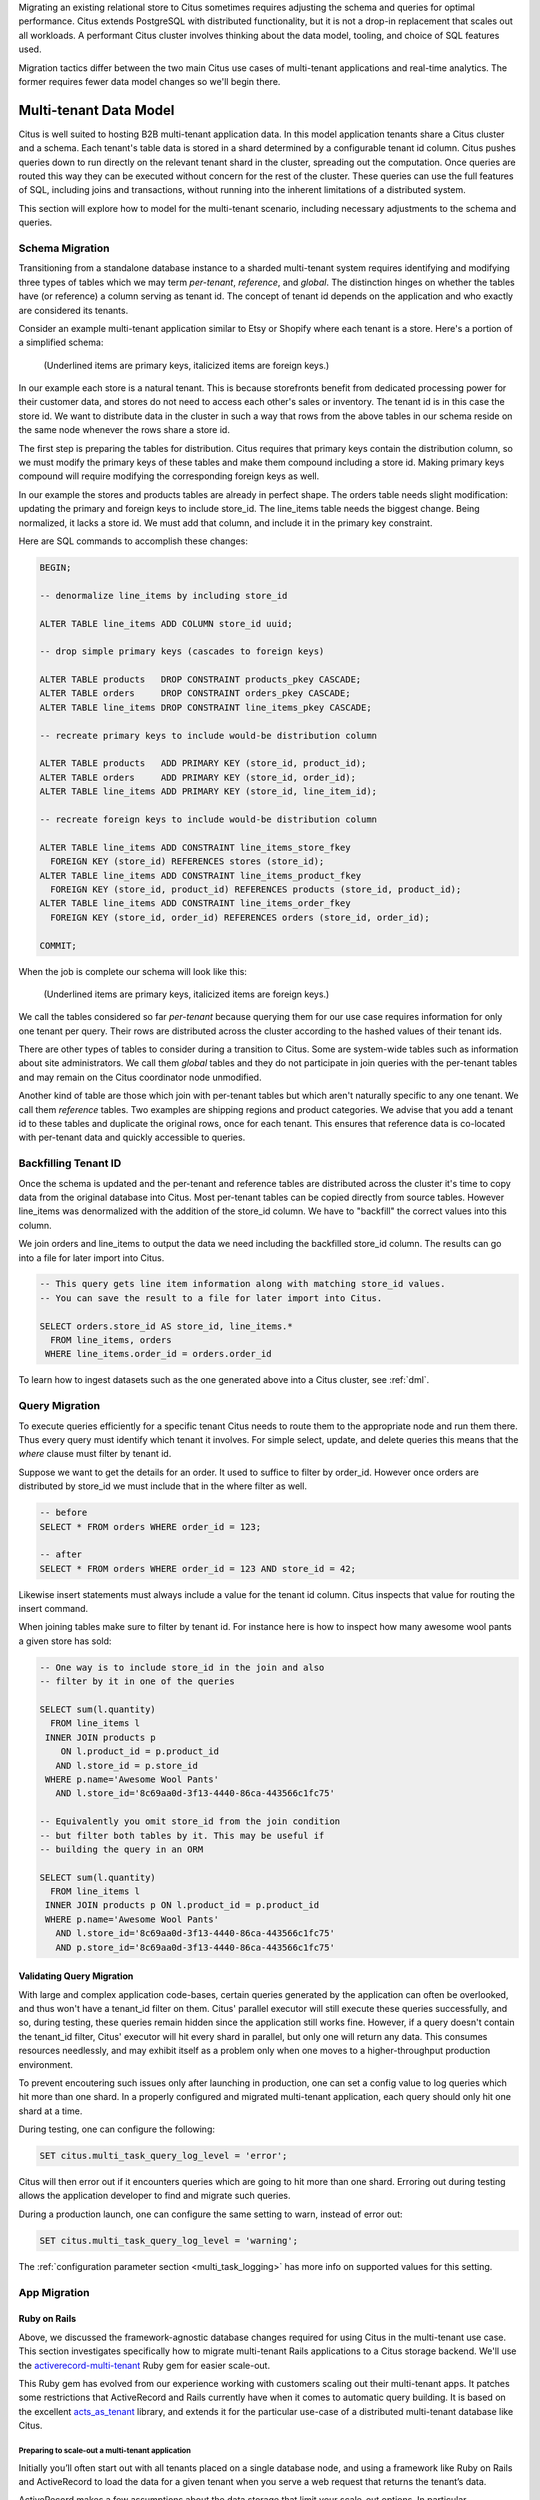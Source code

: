 .. _transitioning_mt:

Migrating an existing relational store to Citus sometimes requires adjusting the schema and queries for optimal performance. Citus extends PostgreSQL with distributed functionality, but it is not a drop-in replacement that scales out all workloads. A performant Citus cluster involves thinking about the data model, tooling, and choice of SQL features used.

Migration tactics differ between the two main Citus use cases of multi-tenant applications and real-time analytics. The former requires fewer data model changes so we'll begin there.

Multi-tenant Data Model
=======================

Citus is well suited to hosting B2B multi-tenant application data. In this model application tenants share a Citus cluster and a schema. Each tenant's table data is stored in a shard determined by a configurable tenant id column. Citus pushes queries down to run directly on the relevant tenant shard in the cluster, spreading out the computation. Once queries are routed this way they can be executed without concern for the rest of the cluster. These queries can use the full features of SQL, including joins and transactions, without running into the inherent limitations of a distributed system.

This section will explore how to model for the multi-tenant scenario, including necessary adjustments to the schema and queries.

.. _mt_schema_migration:

Schema Migration
----------------

Transitioning from a standalone database instance to a sharded multi-tenant system requires identifying and modifying three types of tables which we may term *per-tenant*, *reference*, and *global*. The distinction hinges on whether the tables have (or reference) a column serving as tenant id. The concept of tenant id depends on the application and who exactly are considered its tenants.

Consider an example multi-tenant application similar to Etsy or Shopify where each tenant is a store. Here's a portion of a simplified schema:

.. figure:: ../images/erd/mt-before.png
   :alt: Schema before migration

   (Underlined items are primary keys, italicized items are foreign keys.)

In our example each store is a natural tenant. This is because storefronts benefit from dedicated processing power for their customer data, and stores do not need to access each other's sales or inventory. The tenant id is in this case the store id. We want to distribute data in the cluster in such a way that rows from the above tables in our schema reside on the same node whenever the rows share a store id.

The first step is preparing the tables for distribution. Citus requires that primary keys contain the distribution column, so we must modify the primary keys of these tables and make them compound including a store id. Making primary keys compound will require modifying the corresponding foreign keys as well.

In our example the stores and products tables are already in perfect shape. The orders table needs slight modification: updating the primary and foreign keys to include store_id. The line_items table needs the biggest change. Being normalized, it lacks a store id. We must add that column, and include it in the primary key constraint.

Here are SQL commands to accomplish these changes:

.. code-block:: sql

  BEGIN;

  -- denormalize line_items by including store_id

  ALTER TABLE line_items ADD COLUMN store_id uuid;

  -- drop simple primary keys (cascades to foreign keys)

  ALTER TABLE products   DROP CONSTRAINT products_pkey CASCADE;
  ALTER TABLE orders     DROP CONSTRAINT orders_pkey CASCADE;
  ALTER TABLE line_items DROP CONSTRAINT line_items_pkey CASCADE;

  -- recreate primary keys to include would-be distribution column

  ALTER TABLE products   ADD PRIMARY KEY (store_id, product_id);
  ALTER TABLE orders     ADD PRIMARY KEY (store_id, order_id);
  ALTER TABLE line_items ADD PRIMARY KEY (store_id, line_item_id);

  -- recreate foreign keys to include would-be distribution column

  ALTER TABLE line_items ADD CONSTRAINT line_items_store_fkey
    FOREIGN KEY (store_id) REFERENCES stores (store_id);
  ALTER TABLE line_items ADD CONSTRAINT line_items_product_fkey
    FOREIGN KEY (store_id, product_id) REFERENCES products (store_id, product_id);
  ALTER TABLE line_items ADD CONSTRAINT line_items_order_fkey
    FOREIGN KEY (store_id, order_id) REFERENCES orders (store_id, order_id);

  COMMIT;

When the job is complete our schema will look like this:

.. figure:: ../images/erd/mt-after.png
   :alt: Schema after migration

   (Underlined items are primary keys, italicized items are foreign keys.)

We call the tables considered so far *per-tenant* because querying them for our use case requires information for only one tenant per query. Their rows are distributed across the cluster according to the hashed values of their tenant ids.

There are other types of tables to consider during a transition to Citus. Some are system-wide tables such as information about site administrators. We call them *global* tables and they do not participate in join queries with the per-tenant tables and may remain on the Citus coordinator node unmodified.

Another kind of table are those which join with per-tenant tables but which aren't naturally specific to any one tenant. We call them *reference* tables. Two examples are shipping regions and product categories. We advise that you add a tenant id to these tables and duplicate the original rows, once for each tenant. This ensures that reference data is co-located with per-tenant data and quickly accessible to queries.

Backfilling Tenant ID
---------------------

Once the schema is updated and the per-tenant and reference tables are distributed across the cluster it's time to copy data from the original database into Citus. Most per-tenant tables can be copied directly from source tables. However line_items was denormalized with the addition of the store_id column. We have to "backfill" the correct values into this column.

We join orders and line_items to output the data we need including the backfilled store_id column. The results can go into a file for later import into Citus.

.. code-block:: sql

  -- This query gets line item information along with matching store_id values.
  -- You can save the result to a file for later import into Citus.

  SELECT orders.store_id AS store_id, line_items.*
    FROM line_items, orders
   WHERE line_items.order_id = orders.order_id

To learn how to ingest datasets such as the one generated above into a Citus cluster, see :ref:`dml`.

Query Migration
---------------

To execute queries efficiently for a specific tenant Citus needs to route them to the appropriate node and run them there. Thus every query must identify which tenant it involves. For simple select, update, and delete queries this means that the *where* clause must filter by tenant id.

Suppose we want to get the details for an order. It used to suffice to filter by order_id. However once orders are distributed by store_id we must include that in the where filter as well.

.. code-block:: sql

  -- before
  SELECT * FROM orders WHERE order_id = 123;

  -- after
  SELECT * FROM orders WHERE order_id = 123 AND store_id = 42;

Likewise insert statements must always include a value for the tenant id column. Citus inspects that value for routing the insert command.

When joining tables make sure to filter by tenant id. For instance here is how to inspect how many awesome wool pants a given store has sold:

.. code-block:: sql

  -- One way is to include store_id in the join and also
  -- filter by it in one of the queries

  SELECT sum(l.quantity)
    FROM line_items l
   INNER JOIN products p
      ON l.product_id = p.product_id
     AND l.store_id = p.store_id
   WHERE p.name='Awesome Wool Pants'
     AND l.store_id='8c69aa0d-3f13-4440-86ca-443566c1fc75'

  -- Equivalently you omit store_id from the join condition
  -- but filter both tables by it. This may be useful if
  -- building the query in an ORM

  SELECT sum(l.quantity)
    FROM line_items l
   INNER JOIN products p ON l.product_id = p.product_id
   WHERE p.name='Awesome Wool Pants'
     AND l.store_id='8c69aa0d-3f13-4440-86ca-443566c1fc75'
     AND p.store_id='8c69aa0d-3f13-4440-86ca-443566c1fc75'

Validating Query Migration
~~~~~~~~~~~~~~~~~~~~~~~~~~

With large and complex application code-bases, certain queries generated by the application can often be overlooked, and thus won't have a tenant_id filter on them. Citus' parallel executor will still execute these queries successfully, and so, during testing, these queries remain hidden since the application still works fine. However, if a query doesn't contain the tenant_id filter, Citus' executor will hit every shard in parallel, but only one will return any data.  This consumes resources needlessly, and may exhibit itself as a problem only when one moves to a higher-throughput production environment.

To prevent encoutering such issues only after launching in production, one can set a config value to log queries which hit more than one shard. In a properly configured and migrated multi-tenant application, each query should only hit one shard at a time.

During testing, one can configure the following:

.. code-block:: sql

  SET citus.multi_task_query_log_level = 'error';

Citus will then error out if it encounters queries which are going to hit more than one shard. Erroring out during testing allows the application developer to find and migrate such queries.

During a production launch, one can configure the same setting to warn, instead of error out:

.. code-block:: sql

  SET citus.multi_task_query_log_level = 'warning';

The :ref:`configuration parameter section <multi_task_logging>` has more info on supported values for this setting.

.. _rails_migration:

App Migration
-------------

Ruby on Rails
~~~~~~~~~~~~~

Above, we discussed the framework-agnostic database changes required
for using Citus in the multi-tenant use case. This section investigates
specifically how to migrate multi-tenant Rails applications to a
Citus storage backend. We'll use the `activerecord-multi-tenant
<https://github.com/citusdata/activerecord-multi-tenant>`__ Ruby gem for
easier scale-out.

This Ruby gem has evolved from our experience working with customers
scaling out their multi-tenant apps. It patches some restrictions
that ActiveRecord and Rails currently have when it comes to automatic
query building. It is based on the excellent `acts\_as\_tenant
<https://github.com/ErwinM/acts_as_tenant>`__ library, and extends it
for the particular use-case of a distributed multi-tenant database like
Citus.

Preparing to scale-out a multi-tenant application
*************************************************

Initially you’ll often start out with all tenants placed on a single
database node, and using a framework like Ruby on Rails and ActiveRecord
to load the data for a given tenant when you serve a web request that
returns the tenant’s data.

ActiveRecord makes a few assumptions about the data storage that limit
your scale-out options. In particular, ActiveRecord introduces a pattern
where you normalize data and split it into many distinct models each
identified by a single ``id`` column, with multiple ``belongs_to``
relationships that tie objects back to a tenant or customer:

.. code-block:: ruby

  # typical pattern with multiple belongs_to relationships

  class Customer < ActiveRecord::Base
    has_many :sites
  end
  class Site < ActiveRecord::Base
    belongs_to :customer
    has_many :page_views
  end
  class PageView < ActiveRecord::Base
    belongs_to :site
  end

The tricky thing with this pattern is that in order to find all page
views for a customer, you'll have to query for all of a customer's sites
first. This becomes a problem once you start sharding data, and in
particular when you run UPDATE or DELETE queries on nested models like
page views in this example.

There are a few steps you can take today, to make scaling out easier in
the future:

**1. Introduce a column for the tenant\_id on every record that belongs
to a tenant**

In order to scale out a multi-tenant model, it's essential you can locate
all records that belong to a tenant quickly. The easiest way to achieve
this is to simply add a ``tenant_id`` column (or “customer\_id” column,
etc) on every object that belongs to a tenant, and backfilling your
existing data to have this column set correctly.

When you move to a distributed multi-tenant database like Citus in the
future, this will be a required step - but if you've done this before,
you can simply COPY over your data, without doing any additional data
modification.

**2. Use UNIQUE constraints which include the tenant\_id**

Unique constraints on values will present a problem in any distributed
system, since it’s difficult to make sure that no two nodes accept the
same unique value.

In many cases, you can work around this problem by adding the tenant\_id
to the constraint, effectively making objects unique inside a given
tenant, but not guaranteeing this beyond that tenant.

For example, Rails creates a primary key by default, that only includes
the ``id`` of the record:

::

  Indexes:
      "page_views_pkey" PRIMARY KEY, btree (id)

You should modify that primary key to also include the tenant\_id:

.. code-block:: sql

  ALTER TABLE page_views DROP CONSTRAINT page_views_pkey;
  ALTER TABLE page_views ADD PRIMARY KEY(id, customer_id);

An exception to this rule might be an email or username column on a
users table (unless you give each tenant their own login page), which is
why, once you scale out, we typically recommend these to be split out
from your distributed tables and placed as a local table on the Citus
coordinator node.

**3. Include the tenant\_id in all queries, even when you can locate an
object using its own object\_id**

The easiest way to run a typical SQL query in a distributed system
without restrictions is to always access data that lives on a single
node, determined by the tenant you are accessing.

For this reason, once you use a distributed system like Citus, we
recommend you always specify both the tenant\_id and an object’s own ID
for queries, so the coordinator can locate your data quickly, and can
route the query to a single shard - instead of going to each shard in
the system individually and asking the shard whether it knows the given
object\_id.

Updating the Rails Application
******************************

You can get started by including ``gem 'activerecord-multi-tenant'``
into your Gemfile, running ``bundle install``, and then annotating your
ActiveRecord models like this:

.. code-block:: ruby

  class PageView < ActiveRecord::Base
    multi_tenant :customer
    # ...
  end

In this case ``customer`` is the tenant model, and your ``page_views``
table needs to have a ``customer_id`` column that references the
customer the page view belongs to.

The `activerecord-multi-tenant
<https://github.com/citusdata/activerecord-multi-tenant>`__ Gem aims to
make it easier to implement the above data changes in a typical Rails
application.

As mentioned in the beginning, by adding ``multi_tenant :customer``
annotations to your models, the library automatically takes care of
including the tenant\_id with all queries.

In order for that to work, you’ll always need to specify which tenant
you are accessing, either by specifying it on a per-request basis:

.. code-block:: ruby

  class ApplicationController < ActionController::Base
    # Opt-into the "set_current_tenant" controller helpers by specifying this:
    set_current_tenant_through_filter

    before_filter :set_customer_as_tenant

    def set_customer_as_tenant
      customer = Customer.find(session[:current_customer_id])
      set_current_tenant(customer) # Set the tenant
    end
  end

Or by wrapping your code in a block, e.g. for background and maintenance
tasks:

.. code-block:: ruby

  customer = Customer.find(session[:current_customer_id])
  # ...
  MultiTenant.with(customer) do
    site = Site.find(params[:site_id])

    # Modifications automatically include tenant_id
    site.update! last_accessed_at: Time.now

    # Queries also include tenant_id automatically
    site.page_views.count
  end

Once you are ready to use a distributed multi-tenant database like
Citus, all you need is a few adjustments to your migrations, and you're
good to go:

.. code-block:: ruby

  class InitialTables < ActiveRecord::Migration
    def up
      create_table :page_views, partition_key: :customer_id do |t|
        t.references :customer, null: false
        t.references :site, null: false

        t.text :url, null: false
        ...
        t.timestamps null: false
      end
      create_distributed_table :page_views, :account_id
    end

    def down
      drop_table :page_views
    end
  end

Note the ``partition_key: :customer_id``, something that's
added to Rails' ``create_table`` by our library, which ensures
that the primary key includes the tenant\_id column, as well as
``create_distributed_table`` which enables Citus to scale out the data
to multiple nodes.

Example Application
*******************

If you are interested in a more complete
example, check out our `reference app
<https://github.com/citusdata/citus-example-ad-analytics>`__ that
showcases a simplified sample SaaS application for ad analytics.

.. image:: ../images/rails-ref-app.png

As you can see in the screenshot, most data is associated to the
currently logged in customer - even though this is complex analytical
data, all data is accessed in the context of a single customer or
tenant.

Django
~~~~~~

At the start of this section we discussed the framework-agnostic database changes required for using Citus in the multi-tenant use case. This section investigates specifically how to migrate multi-tenant Django applications to a Citus storage backend.

Preparing to scale-out a multi-tenant application
*************************************************

Initially you’ll often start with all tenants placed on a single database node, and using a framework like Django to load the data for a given tenant when you serve a web request that returns the tenant’s data.

Django's typical conventions make a few assumptions about the data storage that limit scale-out options. In particular, the ORM introduces a pattern where you normalize data and split it into many distinct models each identified by a single ``id`` column (usually added implicitly by the ORM). For instance, consider this simplified model:

.. code-block:: python

  from django.utils import timezone
  from django.db import models

  class Store(models.Model):
      name = models.CharField(max_length=255)
      url = models.URLField()

  class Product(models.Model):
      name = models.CharField(max_length=255)
      description = models.TextField()
      price = models.DecimalField(max_digits=6, decimal_places=2),
      quantity = models.IntegerField()
      store = models.ForeignKey(Store)

  class Purchase(models.Model):
      ordered_at = models.DateTimeField(default=timezone.now)
      billing_address = models.TextField()
      shipping_address = models.TextField()

      product = models.ForeignKey(Product)

The tricky thing with this pattern is that in order to find all purchases for a store, you'll have to query for all of a store's products first. This becomes a problem once you start sharding data, and in particular when you run UPDATE or DELETE queries on nested models like purchases in this example.

**1. Introduce a column for the store\_id on every record that belongs to a store**

In order to scale out a multi-tenant model, it's essential that you can locate all records that belong to a store quickly. The easiest way to achieve this is to simply add a :code:`store_id` column on every object that belongs to a store, and backfill your existing data to have this column set correctly.

**2. Use UNIQUE constraints which include the store\_id**

Unique constraints on values will present a problem in any distributed system, since it’s difficult to make sure that no two nodes accept the same unique value.

In many cases, you can work around this problem by adding the store\_id to the constraint, effectively making objects unique inside a given store, but not guaranteeing this beyond that store.

Let's begin by adjusting our model definitions and have Django generate a new migration for the two changes discussed.

.. code-block:: python

  from django.utils import timezone
  from django.db import models

  class Store(models.Model):
    name = models.CharField(max_length=255)
    url = models.URLField()

  class Product(models.Model):
    name = models.CharField(max_length=255)
    description = models.TextField()
    price = models.DecimalField(max_digits=6, decimal_places=2),
    quantity = models.IntegerField()
    store = models.ForeignKey(Store)

    class Meta(object):                  # added
      unique_together = ["id", "store"]  #

  class Purchase(models.Model):
    ordered_at = models.DateTimeField(default=timezone.now)
    billing_address = models.TextField()
    shipping_address = models.TextField()

    product = models.ForeignKey(
      Product,
      db_constraint=False                # added
    )
    store = models.ForeignKey(Store)     # added

    class Meta(object):                  # added
      unique_together = ["id", "store"]  #

Create a migration to reflect the change: :code:`./manage.py makemigrations`.

Next we need some custom migrations to adapt the existing key structure in the database for compatibility with Citus. To keep these migrations separate from the ones for the ordinary application, we'll make a new citus application in the same Django project.

.. code-block:: bash

  # Make a new sub-application in the project
  django-admin startapp citus

Edit :code:`appname/settings.py` and add :code:`'citus'` to the array :code:`INSTALLED_APPS`.

Next we'll add a custom migration to remove simple primary keys which will become composite: :code:`./manage.py makemigrations citus --empty --name remove_simple_pk`. Edit the result to look like this:

.. code-block:: python

  from __future__ import unicode_literals
  from django.db import migrations

  class Migration(migrations.Migration):
    dependencies = [
      ('appname', '<name of latest migration>')
    ]

    operations = [
      # Django considers "id" the primary key of these tables, but
      # the database mustn't, because the primary key will be composite
      migrations.RunSQL(
        "ALTER TABLE mtdjango_product DROP CONSTRAINT mtdjango_product_pkey;",
        "ALTER TABLE mtdjango_product ADD CONSTRAINT mtdjango_product_pkey PRIMARY KEY (id)"
      ),
      migrations.RunSQL(
        "ALTER TABLE mtdjango_purchase DROP CONSTRAINT mtdjango_purchase_pkey;",
        "ALTER TABLE mtdjango_purchase ADD CONSTRAINT mtdjango_purchase_pkey PRIMARY KEY (id)"
      ),
    ]

Next, we'll make one to tell Citus to mark tables for distribution. :code:`./manage.py makemigrations citus --empty --name distribute_tables`. Edit the result to look like this:

.. code-block:: python

  from __future__ import unicode_literals
  from django.db import migrations

  class Migration(migrations.Migration):
    dependencies = [
      # leave this as it was generated
    ]

    operations = [
      migrations.RunSQL(
        "SELECT create_distributed_table('mtdjango_store','id')"
      ),
      migrations.RunSQL(
        "SELECT create_distributed_table('mtdjango_product','store_id')"
      ),
      migrations.RunSQL(
        "SELECT create_distributed_table('mtdjango_purchase','store_id')"
      ),
    ]

Finally, we'll establish a composite foreign key. :code:`./manage.py makemigrations citus --empty --name composite_fk`.

.. code-block:: python

  from __future__ import unicode_literals
  from django.db import migrations

  class Migration(migrations.Migration):
    dependencies = [
      # leave this as it was generated
    ]

    operations = [
      migrations.RunSQL(
        """
            ALTER TABLE mtdjango_purchase
            ADD CONSTRAINT mtdjango_purchase_product_fk
            FOREIGN KEY (store_id, product_id)
            REFERENCES mtdjango_product (store_id, id)
            ON DELETE CASCADE;
        """,
        "ALTER TABLE mtdjango_purchase DROP CONSTRAINT mtdjango_purchase_product_fk"
      ),
    ]

Apply the migrations by running :code:`./manage.py migrate`.

At this point the Django application models are ready to work with a Citus backend. You can continue by importing data to the new system and modifying controllers as necessary to deal with the model changes.

Real-Time Analytics Data Model
==============================

In this model multiple worker nodes calculate aggregate data in parallel for applications such as analytic dashboards. This scenario requires greater interaction between Citus nodes than the multi-tenant case and the transition from a standalone database varies more per application.

In general you can distribute the tables from an existing schema by following the advice in :ref:`performance_tuning`. This will provide a baseline from which you can measure and interatively improve performance. For more migration guidance please `contact us <https://www.citusdata.com/about/contact_us>`_.
